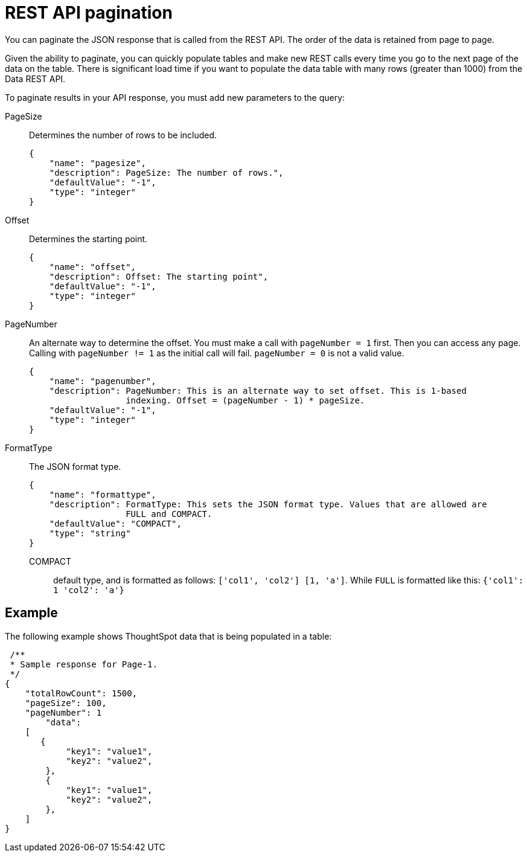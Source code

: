 = REST API pagination
:last_updated: 3/31/2022
:experimental:
:linkattrs:
:page-aliases: /app-integrate/data-api/response-pagination.adoc
:description: You can paginate the JSON response that is called from the REST API.

You can paginate the JSON response that is called from the REST API. The order of the data is retained from page to page.

Given the ability to paginate, you can quickly populate tables and make new REST calls every time you go to the next page of the data on the table.
There is significant load time if you want to populate the data table with many rows (greater than 1000) from the Data REST API.

To paginate results in your API response, you must add new parameters to the query:

PageSize:: Determines the number of rows to be included.
+
[source,html]
----
{
    "name": "pagesize",
    "description": PageSize: The number of rows.",
    "defaultValue": "-1",
    "type": "integer"
}
----

Offset:: Determines the starting point.
+
[source,html]
----
{
    "name": "offset",
    "description": Offset: The starting point",
    "defaultValue": "-1",
    "type": "integer"
}
----

PageNumber:: An alternate way to determine the offset.
You must make a call with `pageNumber = 1` first.
Then you can access any page.
Calling with `pageNumber != 1` as the initial call will fail.
`pageNumber = 0` is not a valid value.
+
[source,html]
----
{
    "name": "pagenumber",
    "description": PageNumber: This is an alternate way to set offset. This is 1-based
                   indexing. Offset = (pageNumber - 1) * pageSize.
    "defaultValue": "-1",
    "type": "integer"
}
----

FormatType:: The JSON format type.
+
[source,html]
----
{
    "name": "formattype",
    "description": FormatType: This sets the JSON format type. Values that are allowed are
                   FULL and COMPACT.
    "defaultValue": "COMPACT",
    "type": "string"
}
----

  COMPACT::: default type, and is formatted as follows: `['col1', 'col2'] [1, 'a']`. While `FULL` is formatted like this: `{'col1': 1 'col2': 'a'}`

== Example

The following example shows ThoughtSpot data that is being populated in a table:

[source,html]
----
 /**
 * Sample response for Page-1.
 */
{
    "totalRowCount": 1500,
    "pageSize": 100,
    "pageNumber": 1
        "data":
    [
       {
            "key1": "value1",
            "key2": "value2",
        },
        {
            "key1": "value1",
            "key2": "value2",
        },
    ]
}
----
